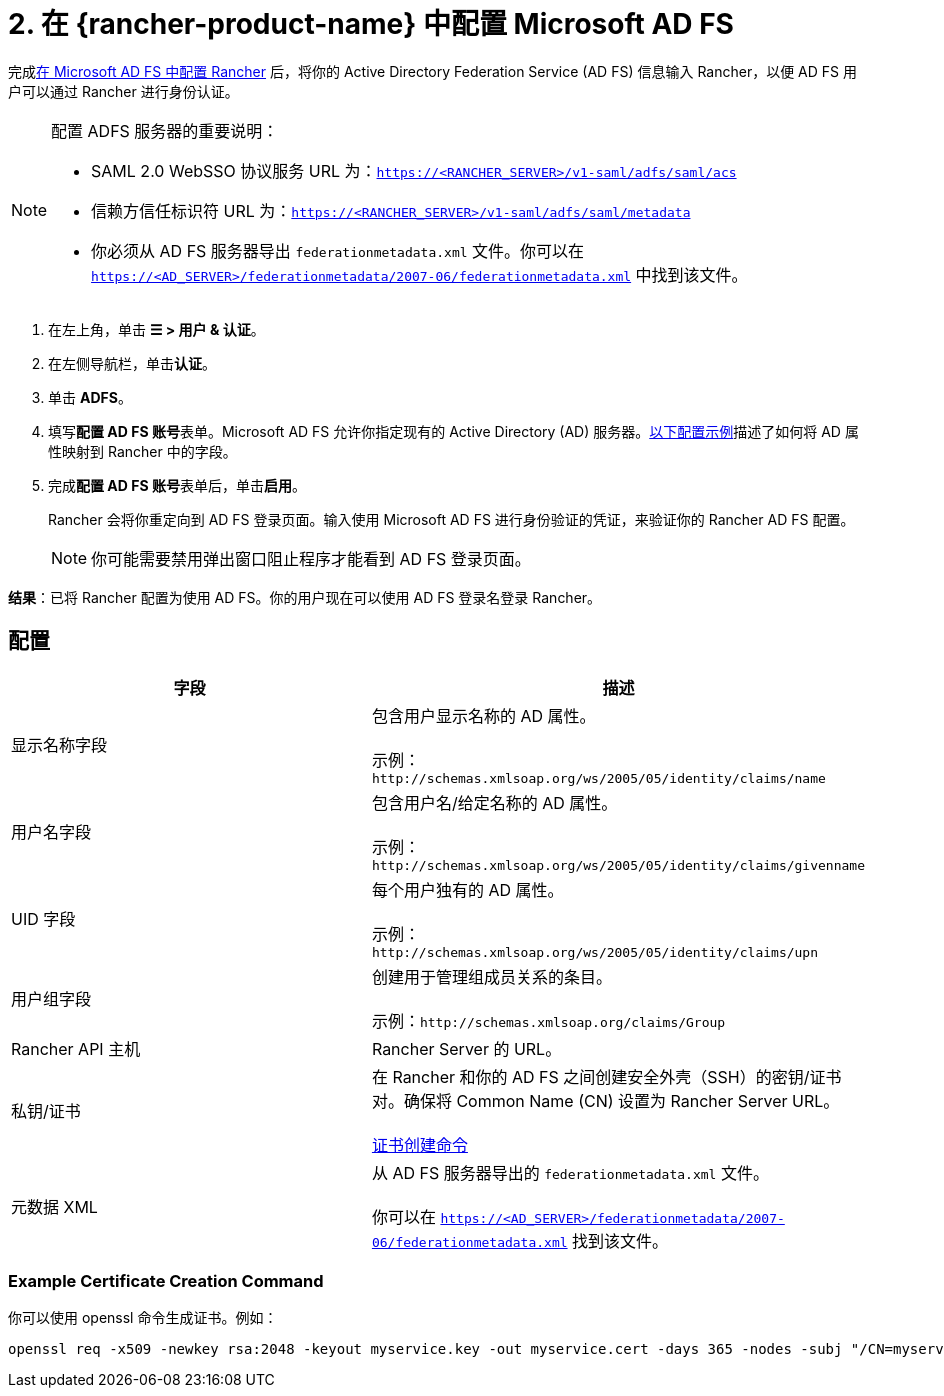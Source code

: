 = 2. 在 {rancher-product-name} 中配置 Microsoft AD FS

完成xref:rancher-admin/users/authn-and-authz/microsoft-ad-federation-service-saml/ms-adfs-for-rancher.adoc[在 Microsoft AD FS 中配置 Rancher] 后，将你的 Active Directory Federation Service (AD FS) 信息输入 Rancher，以便 AD FS 用户可以通过 Rancher 进行身份认证。

[NOTE]
.配置 ADFS 服务器的重要说明：
====

* SAML 2.0 WebSSO 协议服务 URL 为：`https://<RANCHER_SERVER>/v1-saml/adfs/saml/acs`
* 信赖方信任标识符 URL 为：`https://<RANCHER_SERVER>/v1-saml/adfs/saml/metadata`
* 你必须从 AD FS 服务器导出 `federationmetadata.xml` 文件。你可以在 `https://<AD_SERVER>/federationmetadata/2007-06/federationmetadata.xml` 中找到该文件。
====


. 在左上角，单击 *☰ > 用户 & 认证*。
. 在左侧导航栏，单击**认证**。
. 单击 *ADFS*。
. 填写**配置 AD FS 账号**表单。Microsoft AD FS 允许你指定现有的 Active Directory (AD) 服务器。<<_配置,以下配置示例>>描述了如何将 AD 属性映射到 Rancher 中的字段。
. 完成**配置 AD FS 账号**表单后，单击**启用**。
+
Rancher 会将你重定向到 AD FS 登录页面。输入使用 Microsoft AD FS 进行身份验证的凭证，来验证你的 Rancher AD FS 配置。
+

[NOTE]
====
你可能需要禁用弹出窗口阻止程序才能看到 AD FS 登录页面。
====


*结果*：已将 Rancher 配置为使用 AD FS。你的用户现在可以使用 AD FS 登录名登录 Rancher。

== 配置

|===
| 字段 | 描述

| 显示名称字段
| 包含用户显示名称的 AD 属性。 +
 +
示例：`+http://schemas.xmlsoap.org/ws/2005/05/identity/claims/name+`

| 用户名字段
| 包含用户名/给定名称的 AD 属性。 +
 +
示例：`+http://schemas.xmlsoap.org/ws/2005/05/identity/claims/givenname+`

| UID 字段
| 每个用户独有的 AD 属性。 +
 +
示例：`+http://schemas.xmlsoap.org/ws/2005/05/identity/claims/upn+`

| 用户组字段
| 创建用于管理组成员关系的条目。 +
 +
示例：`+http://schemas.xmlsoap.org/claims/Group+`

| Rancher API 主机
| Rancher Server 的 URL。

| 私钥/证书
| 在 Rancher 和你的 AD FS 之间创建安全外壳（SSH）的密钥/证书对。确保将 Common Name (CN) 设置为 Rancher Server URL。 +
 +
<<_example_certificate_creation_command,证书创建命令>>

| 元数据 XML
| 从 AD FS 服务器导出的 `federationmetadata.xml` 文件。 +
 +
你可以在 `https://<AD_SERVER>/federationmetadata/2007-06/federationmetadata.xml` 找到该文件。
|===

=== Example Certificate Creation Command

你可以使用 openssl 命令生成证书。例如：

----
openssl req -x509 -newkey rsa:2048 -keyout myservice.key -out myservice.cert -days 365 -nodes -subj "/CN=myservice.example.com"
----
